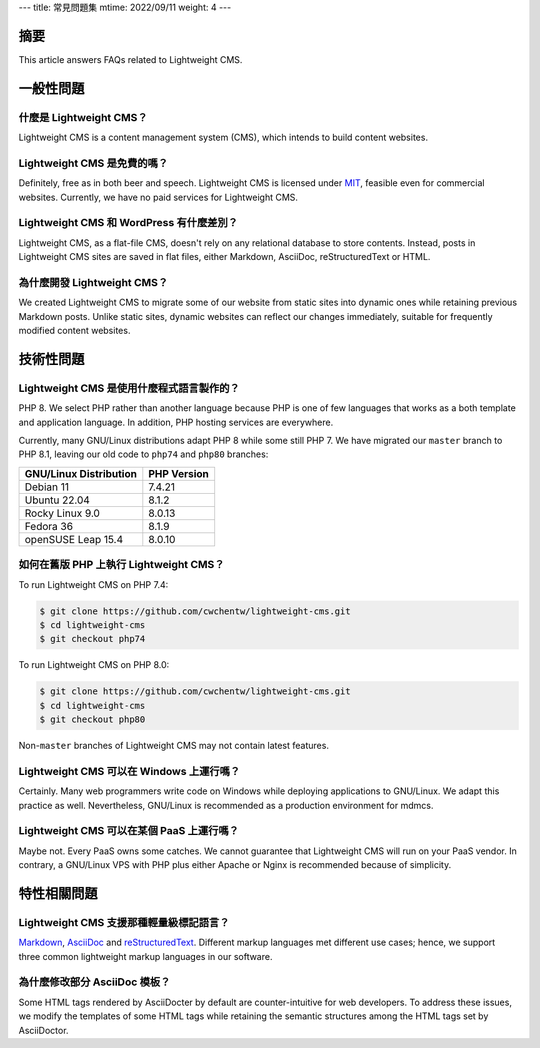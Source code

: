 ---
title: 常見問題集
mtime: 2022/09/11
weight: 4
---

摘要
========

This article answers FAQs related to Lightweight CMS.

一般性問題
=================

什麼是 Lightweight CMS？
------------------------------------------

Lightweight CMS is a content management system (CMS), which intends to build content websites.

Lightweight CMS 是免費的嗎？
-------------------------------------------

Definitely, free as in both beer and speech. Lightweight CMS is licensed under `MIT <https://opensource.org/licenses/MIT>`_, feasible even for commercial websites. Currently, we have no paid services for Lightweight CMS.

Lightweight CMS 和 WordPress 有什麼差別？
----------------------------------------------------------------------

Lightweight CMS, as a flat-file CMS, doesn't rely on any relational database to store contents. Instead, posts in Lightweight CMS sites are saved in flat files, either Markdown, AsciiDoc, reStructuredText or HTML.

為什麼開發 Lightweight CMS？
------------------------------------------------

We created Lightweight CMS to migrate some of our website from static sites into dynamic ones while retaining previous Markdown posts. Unlike static sites, dynamic websites can reflect our changes immediately, suitable for frequently modified content websites.

技術性問題
====================

Lightweight CMS 是使用什麼程式語言製作的？
----------------------------------------------------------------------

PHP 8. We select PHP rather than another language because PHP is one of few languages that works as a both template and application language. In addition, PHP hosting services are everywhere.

Currently, many GNU/Linux distributions adapt PHP 8 while some still PHP 7. We have migrated our ``master`` branch to PHP 8.1, leaving our old code to ``php74`` and ``php80`` branches:

====================== ===========
GNU/Linux Distribution PHP Version
====================== ===========
Debian 11              7.4.21
Ubuntu 22.04           8.1.2
Rocky Linux 9.0        8.0.13
Fedora 36              8.1.9
openSUSE Leap 15.4     8.0.10
====================== ===========

如何在舊版 PHP 上執行 Lightweight CMS？
------------------------------------------------------------------

To run Lightweight CMS on PHP 7.4:

.. code-block:: shell

   $ git clone https://github.com/cwchentw/lightweight-cms.git
   $ cd lightweight-cms
   $ git checkout php74

To run Lightweight CMS on PHP 8.0:

.. code-block:: shell

   $ git clone https://github.com/cwchentw/lightweight-cms.git
   $ cd lightweight-cms
   $ git checkout php80

Non-``master`` branches of Lightweight CMS may not contain latest features.

Lightweight CMS 可以在 Windows 上運行嗎？
--------------------------------------------------------------------

Certainly. Many web programmers write code on Windows while deploying applications to GNU/Linux. We adapt this practice as well. Nevertheless, GNU/Linux is recommended as a production environment for mdmcs.

Lightweight CMS 可以在某個 PaaS 上運行嗎？
---------------------------------------------------------------------

Maybe not. Every PaaS owns some catches. We cannot guarantee that Lightweight CMS will run on your PaaS vendor. In contrary, a GNU/Linux VPS with PHP plus either Apache or Nginx is recommended because of simplicity.

特性相關問題
=============================

Lightweight CMS 支援那種輕量級標記語言？
-----------------------------------------------------------

`Markdown <https://github.github.com/gfm/>`_, `AsciiDoc <https://asciidoc.org/>`_ and `reStructuredText <https://docutils.sourceforge.io/rst.html>`_. Different markup languages met different use cases; hence, we support three common lightweight markup languages in our software.

為什麼修改部分 AsciiDoc 模板？
------------------------------------------

Some HTML tags rendered by AsciiDocter by default are counter-intuitive for web developers. To address these issues, we modify the templates of some HTML tags while retaining the semantic structures among the HTML tags set by AsciiDoctor.
